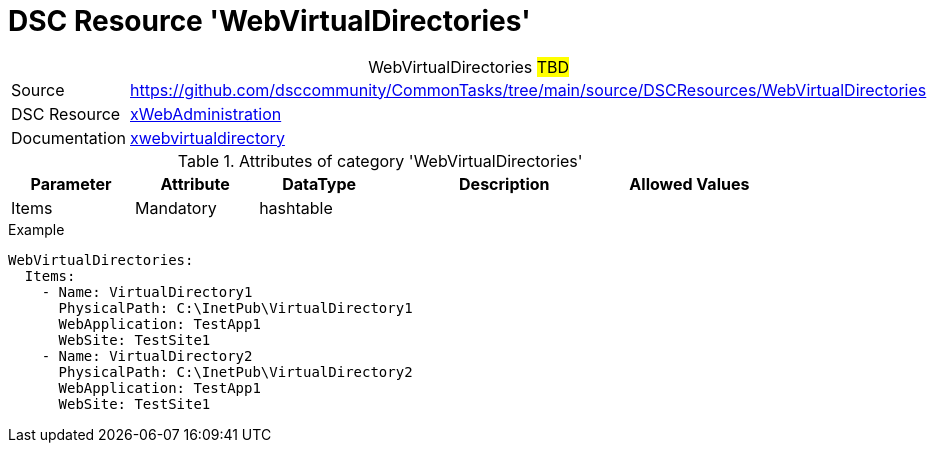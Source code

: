 // CommonTasks YAML Reference: WebVirtualDirectories
// ========================================

:YmlCategory: WebVirtualDirectories


[[dscyml_webvirtualdirectories, {YmlCategory}]]
= DSC Resource 'WebVirtualDirectories'
// didn't work in production: = DSC Resource '{YmlCategory}'


[[dscyml_webvirtualdirectories_abstract]]
.{YmlCategory} ##TBD##


[cols="1,3a" options="autowidth" caption=]
|===
| Source         | https://github.com/dsccommunity/CommonTasks/tree/main/source/DSCResources/WebVirtualDirectories
| DSC Resource   | https://github.com/dsccommunity/xWebAdministration[xWebAdministration]
| Documentation  | https://github.com/dsccommunity/xWebAdministration#xwebvirtualdirectory[xwebvirtualdirectory]
|===

.Attributes of category '{YmlCategory}'
[cols="1,1,1,2a,1a" options="header"]
|===
| Parameter
| Attribute
| DataType
| Description
| Allowed Values

| Items
| Mandatory
| hashtable
|
|

|===

.Example
[source, yaml]
----
WebVirtualDirectories:
  Items:
    - Name: VirtualDirectory1
      PhysicalPath: C:\InetPub\VirtualDirectory1
      WebApplication: TestApp1
      WebSite: TestSite1
    - Name: VirtualDirectory2
      PhysicalPath: C:\InetPub\VirtualDirectory2
      WebApplication: TestApp1
      WebSite: TestSite1
----